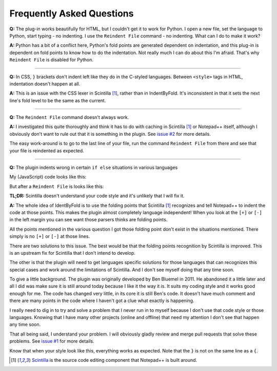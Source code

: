 Frequently Asked Questions
==========================

.. _faq_python:

**Q:** The plug-in works beautifully for HTML, but I couldn't get it to
work for Python. I open a new file, set the language to Python, start
typing - no indenting. I use the ``Reindent File`` command - no indenting.
What can I do to make it work?

**A:** Python has a bit of a conflict here, Python's fold points are
generated dependent on indentation, and this plug-in is dependent on
fold points to know how to do the indentation. Not really much I can do
about this I'm afraid. That's why ``Reindent File`` is disabled for
Python.

----------------------------------------------------------------------

.. _faq_css:

**Q:** In CSS, ``}`` brackets don't indent left like they do in the
C-styled languages. Between ``<style>`` tags in HTML, indentation doesn't
happen at all.

**A:** This is an issue with the CSS lexer in Scintilla [1]_, rather than in
IndentByFold. It's inconsistent in that it sets the next line's fold
level to be the same as the current.

----------------------------------------------------------------------

.. _faq_reindent_fails:

**Q:** The ``Reindent File`` command doesn't always work.

**A:** I investigated this quite thoroughly and think it has to do with caching
in Scintilla [1]_ or Notepad++ itself, although I obviously don't want to rule
out that it is something in the plugin. See `issue #2`_ for more details.

The easy work-around is to go to the last line of your file, run the command
``Reindent File`` from there and see that your file is reindented as expected.

----------------------------------------------------------------------

.. _faq_if_else:

**Q:** The plugin indents wrong in certain ``if else`` situations in various languages

My (JavaScript) code looks like this:

.. code-block:: javascript
    :emphasize-lines: 4

    function myFunction(args) {
        if (checkSomething(arg)) {
            doSomething(arg);
        } else {
            doSomethingElse(arg);
        }
    }

But after a ``Reindent File`` is looks like this:

.. code-block:: javascript
    :emphasize-lines: 4

    function myFunction(args) {
        if (checkSomething(arg)) {
            doSomething(arg);
            } else {
            doSomethingElse(arg);
        }
    }

**TL;DR:** Scintilla doesn't understand your code style and it's unlikely that I will fix it.

**A:** The whole idea of IdentByFold is to use the folding points that Scintilla [1]_
recognizes and tell Notepad++ to indent the code at those points. This makes the
plugin almost completely language independent! When you look at the ``[+]`` or ``[-]``
in the left margin you can see want those parsers thinks are folding points.

All the points mentioned in the various question I got those folding point don't
exist in the situations mentioned. There simply is no ``[+]`` or ``[-]`` at those lines.

There are two solutions to this issue. The best would be that the folding points
recognition by Scintilla is improved. This is an upstream fix for Scintilla that
I don't intend to develop.

The other is that the plugin will need to get languages specific solutions for
those languages that can recognizes this special cases and work around the
limitations of Scintilla. And I don't see myself doing that any time soon.

To give a little background. The plugin was originally developed by Ben Bluemel
in 2011. He abandoned it a little later and all I did was make sure it is still
around today because I like it the way it is. It suits my coding style and
it works good enough for me. The code has changed very little, in its core
it is still Ben's code. It doesn't have much comment and there are many points
in the code where I haven't got a clue what exactly is happening.

I really need to dig in to try and solve a problem that I never run in to
myself because I don't use that code style or those languages. Knowing that
I have many other projects (online and offline) that need my attention
I don't see that happen any time soon.

That all being said, I understand your problem. I will obviously gladly review
and merge pull requests that solve these problems. See `issue #1`_ for more details.

Know that when your style look like this, everything works as expected.
Note that the ``}`` is not on the same line as a ``{``.

.. code-block:: javascript
    :emphasize-lines: 4,5

    function myFunction(args) {
        if (checkSomething(arg)) {
            doSomething(arg);
        }
        else {
            doSomethingElse(arg);
        }
    }

.. _issue #1: https://github.com/ffes/indentbyfold/issues/1
.. _issue #2: https://github.com/ffes/indentbyfold/issues/2

.. [1] `Scintilla`_ is the source code editing component that Notepad++ is built around.

.. _Scintilla: https://www.scintilla.org/
